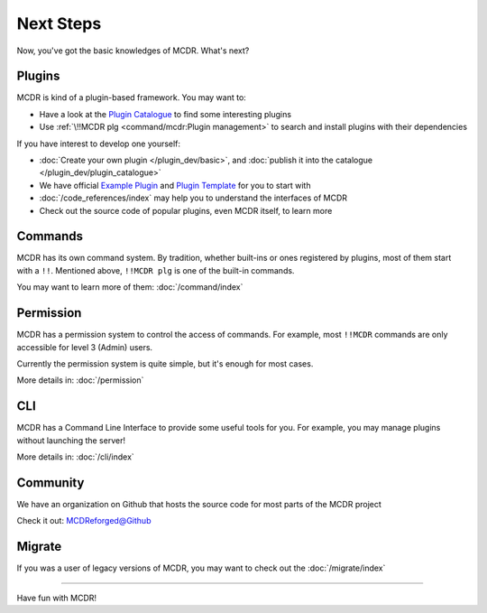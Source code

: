 
Next Steps
==========

Now, you've got the basic knowledges of MCDR. What's next?

Plugins
-------

MCDR is kind of a plugin-based framework. You may want to:

* Have a look at the `Plugin Catalogue <https://mcdreforged.com/en/plugins>`__ to find some interesting plugins
* Use :ref:`\!!MCDR plg <command/mcdr:Plugin management>` to search and install plugins with their dependencies

If you have interest to develop one yourself:

* :doc:`Create your own plugin </plugin_dev/basic>`, and :doc:`publish it into the catalogue </plugin_dev/plugin_catalogue>`
* We have official `Example Plugin <https://github.com/MCDReforged/ExamplePlugin>`__ and `Plugin Template <https://github.com/MCDReforged/PluginTemplate>`__ for you to start with
* :doc:`/code_references/index` may help you to understand the interfaces of MCDR
* Check out the source code of popular plugins, even MCDR itself, to learn more

Commands
--------

MCDR has its own command system. By tradition, whether built-ins or ones registered by plugins, most of them start with a ``!!``. Mentioned above, ``!!MCDR plg`` is one of the built-in commands.

You may want to learn more of them: :doc:`/command/index`

Permission
----------

MCDR has a permission system to control the access of commands. For example, most ``!!MCDR`` commands are only accessible for level 3 (Admin) users.

Currently the permission system is quite simple, but it's enough for most cases.

More details in: :doc:`/permission`

CLI
---

MCDR has a Command Line Interface to provide some useful tools for you. For example, you may manage plugins without launching the server!

More details in: :doc:`/cli/index`

Community
---------

We have an organization on Github that hosts the source code for most parts of the MCDR project

Check it out: `MCDReforged@Github <https://github.com/MCDReforged>`__

Migrate
-------

If you was a user of legacy versions of MCDR, you may want to check out the :doc:`/migrate/index`

-----

Have fun with MCDR!
